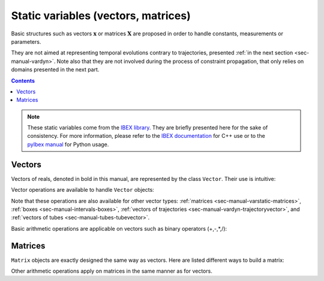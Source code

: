 .. _sec-manual-varstatic:

************************************
Static variables (vectors, matrices)
************************************

Basic structures such as vectors :math:`\mathbf{x}` or matrices :math:`\mathbf{X}` are proposed in order to handle constants, measurements or parameters.

They are not aimed at representing temporal evolutions contrary to trajectories, presented :ref:`in the next section <sec-manual-vardyn>`.
Note also that they are not involved during the process of constraint propagation, that only relies on domains presented in the next part.

.. contents::

.. note::

  .. Figure:: ../../img/ibex_logo.jpg
    :align: right
  .. Figure:: ../../img/pyibex_logo.jpg
    :align: right
  
  These static variables come from the `IBEX library <http://www.ibex-lib.org>`_. They are briefly presented here for the sake of consistency. For more information, please refer to the `IBEX documentation <http://www.ibex-lib.org/doc/interval.html#intervals-vectors-and-matrices>`_ for C++ use or to the `pyIbex manual <http://benensta.github.io/pyIbex/sphinx/quickstart.html>`_ for Python usage.


.. _sec-manual-varstatic-vectors:

Vectors
-------

Vectors of reals, denoted in bold in this manual, are represented by the class ``Vector``.
Their use is intuitive:

.. tabs::

  .. code-tab:: c++

    Vector x1({0,1,3});            // creates the vector x1=(0;1;3)
    Vector x2(3,1);                // creates the vector x2=(1;1;1)
    Vector x3(x1);                 // creates a copy of x1

  .. code-tab:: py

    # todo

Vector operations are available to handle ``Vector`` objects:

.. tabs::

  .. code-tab:: c++

    int n = x1.size();             // vector dimension (number of components): 3
    x1.resize(5);                  // updates x1 to (0;1;3;0;0)
    x3.resize(2);                  // updates x3 to (0;1)
    Vector x4 = x1.subvector(2,3); // creates x4=(3;0)
    x1.put(x2,2);                  // updates x1 to (0;1;1;4;1)

    // Access to the ith component:
    x2[1] = 4;                     // updates x2 to (1;4;1)

  .. code-tab:: py

    # todo


Note that these operations are also available for other vector types: :ref:`matrices <sec-manual-varstatic-matrices>`, :ref:`boxes <sec-manual-intervals-boxes>`, :ref:`vectors of trajectories <sec-manual-vardyn-trajectoryvector>`, and :ref:`vectors of tubes <sec-manual-tubes-tubevector>`.

Basic arithmetic operations are applicable on vectors such as binary operators (+,-,*,/):

.. tabs::

  .. code-tab:: c++

    x1 = 4*x1;                     // scalar multiplication of a vector
    x1 *= 4;                       // same operation (multiplication and assignment)
    Vector x5 = x3*x4;             // dot product

  .. code-tab:: py

    # todo


.. _sec-manual-varstatic-matrices:

Matrices
--------

``Matrix`` objects are exactly designed the same way as vectors. Here are listed different ways to build a matrix:

.. tabs::

  .. code-tab:: c++

    Matrix m1({{1,2,3},{4,5,6}});  // creates a 2x3 matrix
    cout << m1 << endl;
    // Outputs:
    // ((1 ; 2 ; 3)
    //  (4 ; 5 ; 6))

    cout << m1.transpose() << endl;
    // Outputs:
    // ((1 ; 4)
    //  (2 ; 5)
    //  (3 ; 6))

    Matrix m2 = ones(2,2);         // a 2x2 matrix of ones
    Matrix m3 = eye(3);            // a 3x3 identity matrix

  .. code-tab:: py

    # todo

Other arithmetic operations apply on matrices in the same manner as for vectors.